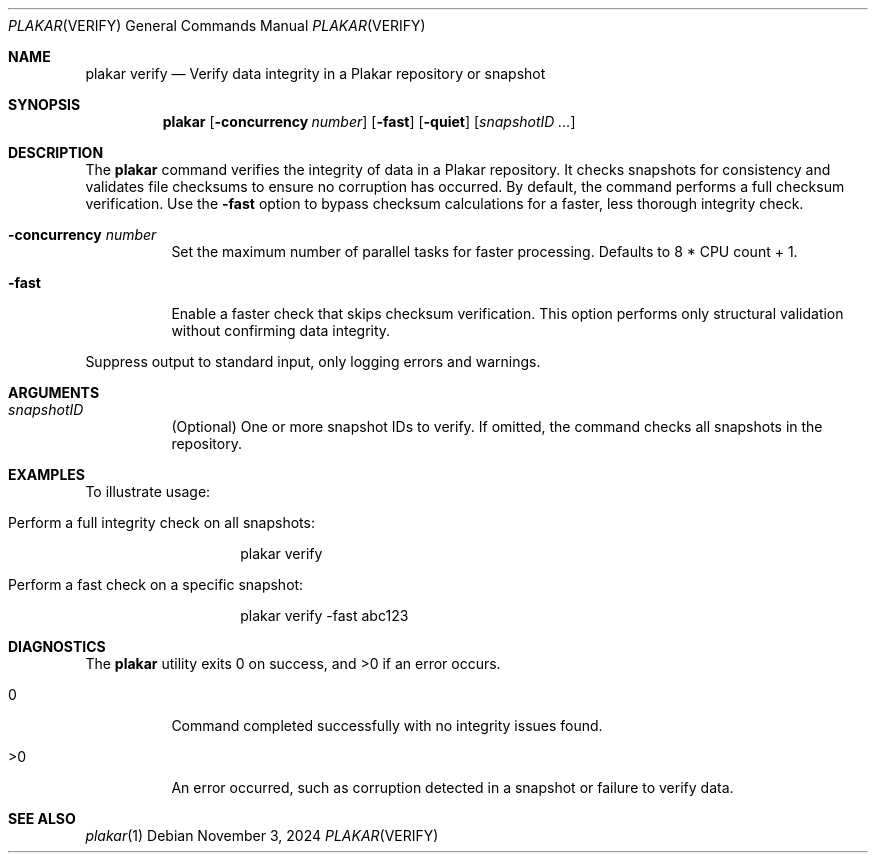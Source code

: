 .Dd November 3, 2024
.Dt PLAKAR VERIFY 1
.Os
.Sh NAME
.Nm plakar verify
.Nd Verify data integrity in a Plakar repository or snapshot
.Sh SYNOPSIS
.Nm
.Op Fl concurrency Ar number
.Op Fl fast
.Op Fl quiet
.Op Ar snapshotID ...
.Sh DESCRIPTION
The
.Nm
command verifies the integrity of data in a Plakar repository. It checks snapshots for consistency and validates file checksums to ensure no corruption has occurred. By default, the command performs a full checksum verification. Use the
.Fl fast
option to bypass checksum calculations for a faster, less thorough integrity check.

.Bl -tag -width Ds
.It Fl concurrency Ar number
Set the maximum number of parallel tasks for faster processing. Defaults to
.Dv 8 * CPU count + 1 .

.It Fl fast
Enable a faster check that skips checksum verification. This option performs only structural validation without confirming data integrity.
.El

.It Fl quiet
Suppress output to standard input, only logging errors and warnings.
.El



.Sh ARGUMENTS
.Bl -tag -width Ds
.It Ar snapshotID
(Optional) One or more snapshot IDs to verify. If omitted, the command checks all snapshots in the repository.
.El

.Sh EXAMPLES
To illustrate usage:

.Bl -tag -width Ds
.It Perform a full integrity check on all snapshots:
.Bd -literal -offset indent
plakar verify
.Ed

.It Perform a fast check on a specific snapshot:
.Bd -literal -offset indent
plakar verify -fast abc123
.Ed
.El

.Sh DIAGNOSTICS
.Ex -std
.Bl -tag -width Ds
.It 0
Command completed successfully with no integrity issues found.
.It >0
An error occurred, such as corruption detected in a snapshot or failure to verify data.
.El

.Sh SEE ALSO
.Xr plakar 1
